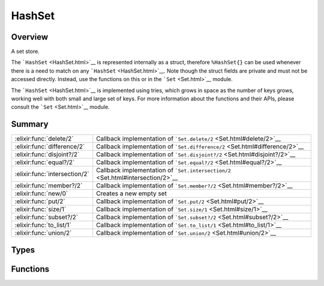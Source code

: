 HashSet
==============================================================

.. elixir:module:: HashSet

   :mtype: 

Overview
--------

A set store.

The ```HashSet`` <HashSet.html>`__ is represented internally as a
struct, therefore ``%HashSet{}`` can be used whenever there is a need to
match on any ```HashSet`` <HashSet.html>`__. Note though the struct
fields are private and must not be accessed directly. Instead, use the
functions on this or in the ```Set`` <Set.html>`__ module.

The ```HashSet`` <HashSet.html>`__ is implemented using tries, which
grows in space as the number of keys grows, working well with both small
and large set of keys. For more information about the functions and
their APIs, please consult the ```Set`` <Set.html>`__ module.





Summary
-------

============================= =
:elixir:func:`delete/2`       Callback implementation of ```Set.delete/2`` <Set.html#delete/2>`__ 

:elixir:func:`difference/2`   Callback implementation of ```Set.difference/2`` <Set.html#difference/2>`__ 

:elixir:func:`disjoint?/2`    Callback implementation of ```Set.disjoint?/2`` <Set.html#disjoint?/2>`__ 

:elixir:func:`equal?/2`       Callback implementation of ```Set.equal?/2`` <Set.html#equal?/2>`__ 

:elixir:func:`intersection/2` Callback implementation of ```Set.intersection/2`` <Set.html#intersection/2>`__ 

:elixir:func:`member?/2`      Callback implementation of ```Set.member?/2`` <Set.html#member?/2>`__ 

:elixir:func:`new/0`          Creates a new empty set 

:elixir:func:`put/2`          Callback implementation of ```Set.put/2`` <Set.html#put/2>`__ 

:elixir:func:`size/1`         Callback implementation of ```Set.size/1`` <Set.html#size/1>`__ 

:elixir:func:`subset?/2`      Callback implementation of ```Set.subset?/2`` <Set.html#subset?/2>`__ 

:elixir:func:`to_list/1`      Callback implementation of ```Set.to_list/1`` <Set.html#to_list/1>`__ 

:elixir:func:`union/2`        Callback implementation of ```Set.union/2`` <Set.html#union/2>`__ 
============================= =



Types
-----

.. elixir:type:: HashSet.t/0

   :elixir:type:`t/0`
   





Functions
---------

.. elixir:function:: HashSet.delete/2
   :sig: delete(set, term)


   
   Callback implementation of ```Set.delete/2`` <Set.html#delete/2>`__.
   
   

.. elixir:function:: HashSet.difference/2
   :sig: difference(set1, set2)


   
   Callback implementation of
   ```Set.difference/2`` <Set.html#difference/2>`__.
   
   

.. elixir:function:: HashSet.disjoint?/2
   :sig: disjoint?(set1, set2)


   
   Callback implementation of
   ```Set.disjoint?/2`` <Set.html#disjoint?/2>`__.
   
   

.. elixir:function:: HashSet.equal?/2
   :sig: equal?(set1, set2)


   
   Callback implementation of ```Set.equal?/2`` <Set.html#equal?/2>`__.
   
   

.. elixir:function:: HashSet.intersection/2
   :sig: intersection(set1, set2)


   
   Callback implementation of
   ```Set.intersection/2`` <Set.html#intersection/2>`__.
   
   

.. elixir:function:: HashSet.member?/2
   :sig: member?(hashset, term)


   
   Callback implementation of ```Set.member?/2`` <Set.html#member?/2>`__.
   
   

.. elixir:function:: HashSet.new/0
   :sig: new()


   Specs:
   
 
   * new :: :elixir:type:`Set.t/0`
 

   
   Creates a new empty set.
   
   

.. elixir:function:: HashSet.put/2
   :sig: put(hashset, term)


   
   Callback implementation of ```Set.put/2`` <Set.html#put/2>`__.
   
   

.. elixir:function:: HashSet.size/1
   :sig: size(hashset)


   
   Callback implementation of ```Set.size/1`` <Set.html#size/1>`__.
   
   

.. elixir:function:: HashSet.subset?/2
   :sig: subset?(set1, set2)


   
   Callback implementation of ```Set.subset?/2`` <Set.html#subset?/2>`__.
   
   

.. elixir:function:: HashSet.to_list/1
   :sig: to_list(set)


   
   Callback implementation of ```Set.to_list/1`` <Set.html#to_list/1>`__.
   
   

.. elixir:function:: HashSet.union/2
   :sig: union(set1, set2)


   
   Callback implementation of ```Set.union/2`` <Set.html#union/2>`__.
   
   







